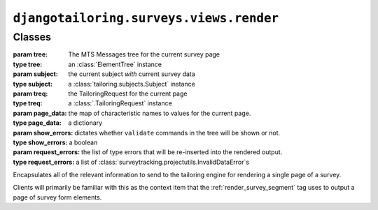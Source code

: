 ****************************************
``djangotailoring.surveys.views.render``
****************************************

.. module:: djangotailoring.surveys.views.render

Classes
=======

.. class:: SurveyRenderChunk(tree, subject, treq, page_data, show_errors, request_errors=None):

  :param tree: The MTS Messages tree for the current survey page
  :type tree: an :class:`ElementTree` instance
  :param subject: the current subject *with* current survey data
  :type subject: a :class:`tailoring.subjects.Subject` instance
  :param treq: the TailoringRequest for the current page
  :type treq: a :class:`.TailoringRequest` instance
  :param page_data: the map of characteristic names to values for the current
    page.
  :type page_data: a dictionary
  :param show_errors: dictates whether ``validate`` commands in the tree will
    be shown or not.
  :type show_errors: a boolean
  :param request_errors: the list of type errors that will be re-inserted into
    the rendered output.
  :type request_errors: a list of :class:`surveytracking.projectutils.InvalidDataError`\s

  Encapsulates all of the relevant information to send to the tailoring engine
  for rendering a single page of a survey.
  
  Clients will primarily be familiar with this as the context item that the
  :ref:`render_survey_segment` tag uses to output a page of survey form
  elements.
  
  .. method:: has_content(self)
  
    :rtype: a boolean
    :returns: whether the current tailored output has any renderable content.
  
  .. method:: has_errors(self)
  
    :rtype: a boolean
    :returns: whether the set of objects will result in any errors.
  
  .. method:: render(self)
  
    :rtype: an :class:`ElementTree` instance
    :returns: a rendered ElementTree of the final HTML-ified survey output.
  

